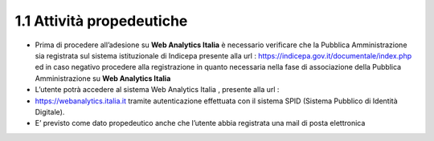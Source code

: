 **1.1 Attività propedeutiche**
==============================

-  Prima di procedere all’adesione su **Web Analytics Italia** è
   necessario verificare che la Pubblica Amministrazione sia registrata
   sul sistema istituzionale di Indicepa presente alla url :
   https://indicepa.gov.it/documentale/index.php ed in caso negativo
   procedere alla registrazione in quanto necessaria nella fase di
   associazione della Pubblica Amministrazione su **Web Analytics
   Italia**

-  L’utente potrà accedere al sistema Web Analytics Italia , presente
   alla url :

-  https://webanalytics.italia.it tramite autenticazione effettuata con
   il sistema SPID (Sistema Pubblico di Identità Digitale).

-  E’ previsto come dato propedeutico anche che l’utente abbia
   registrata una mail di posta elettronica
